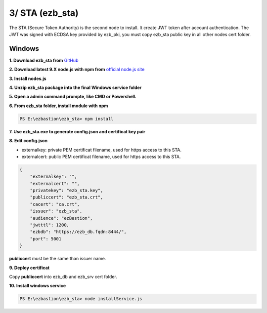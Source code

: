 3/ STA (ezb_sta)
======================

The STA (Secure Token Authority) is the second node to install. It create JWT token after account authentication.  The JWT was signed with ECDSA key provided by ezb_pki, you must
copy ezb_sta public key in all other nodes cert folder. 


Windows
-------

**1. Download ezb_sta from** `GitHub <https://github.com/ezBastion/ezb_sta/releases/latest>`_ 

**2. Download latest 9.X node.js with npm from** `official node.js site <https://nodejs.org/en/download/>`_ 

**3. Install nodes.js**

**4. Unzip ezb_sta package into the final Windows service folder**

**5. Open a admin command prompte, like CMD or Powershell.**

**6. From ezb_sta folder, install module with npm**

.. code-block:: posh

    PS E:\ezbastion\ezb_sta> npm install

.. image:: /image/sta-npm.gif


**7. Use ezb_sta.exe to generate config.json and certificat key pair**

.. image:: /image/sta-setup.gif


**8. Edit config.json**

- externalkey: private PEM certificat filename, used for https access to this STA.
- externalcert: public PEM certificat filename, used for https access to this STA.

.. code-block:: json

    {
        "externalkey": "",
        "externalcert": "",
        "privatekey": "ezb_sta.key",
        "publiccert": "ezb_sta.crt",
        "cacert": "ca.crt",
        "issuer": "ezb_sta",
        "audience": "ezBastion",
        "jwtttl": 1200,
        "ezbdb": "https://ezb_db.fqdn:8444/",
        "port": 5001
    }

**publiccert** must be the same than issuer name.

**9. Deploy certificat**

Copy **publiccert** into ezb_db and ezb_srv cert folder.

**10. Install windows service**

.. code-block:: posh

    PS E:\ezbastion\ezb_sta> node installService.js


